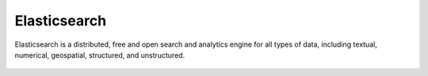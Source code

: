 .. Copyright (C) 2022 Wazuh, Inc.

.. meta::
  :description: Find out more about Wazuh server administration and its configurations in this section of our documentation. 
  
.. _elasticsearch:

Elasticsearch
=============

Elasticsearch is a distributed, free and open search and analytics engine for all types of data, including textual, numerical, geospatial, structured, and unstructured.


    .. toctree::
        :maxdepth: 2

        elastic-tuning
        troubleshooting
        configure-indices
        elasticsearch